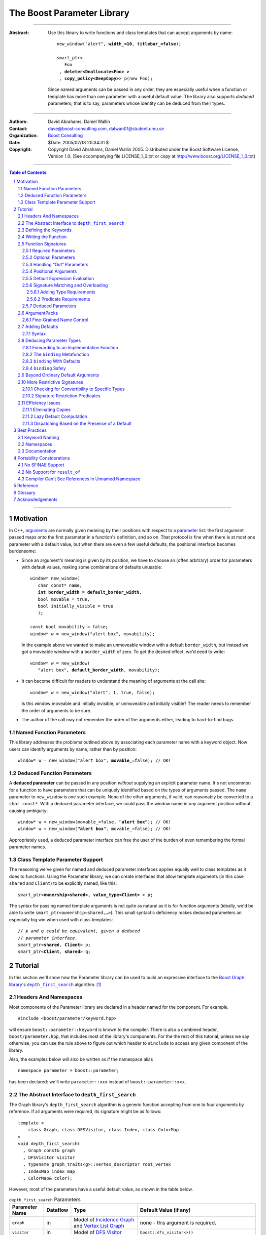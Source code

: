 +++++++++++++++++++++++++++++++++++++++++++++++++
 The Boost Parameter Library 
+++++++++++++++++++++++++++++++++++++++++++++++++

|(logo)|__

.. |(logo)| image:: ../../../../boost.png
   :alt: Boost

__ ../../../../index.htm

-------------------------------------

:Abstract: Use this library to write functions and class templates
  that can accept arguments by name:

  .. parsed-literal::

    new_window("alert", **width_=10**, **titlebar_=false**);

    smart_ptr<
       Foo 
     , **deleter<Deallocate<Foo> >**
     , **copy_policy<DeepCopy>**> p(new Foo);
    
  Since named arguments can be passed in any order, they are
  especially useful when a function or template has more than one
  parameter with a useful default value.  The library also supports
  *deduced* parameters; that is to say, parameters whose identity
  can be deduced from their types.

-------------------------------------

:Authors:       David Abrahams, Daniel Wallin
:Contact:       dave@boost-consulting.com, dalwan01@student.umu.se
:Organization:  `Boost Consulting`_
:Date:          $Date: 2005/07/18 20:34:31 $

:Copyright:     Copyright David Abrahams, Daniel Wallin
                2005. Distributed under the Boost Software License,
                Version 1.0. (See accompanying file LICENSE_1_0.txt
                or copy at http://www.boost.org/LICENSE_1_0.txt)

.. _`Boost Consulting`: http://www.boost-consulting.com

.. _concepts: ../../../more/generic_programming.html#concept

-------------------------------------

.. contents:: **Table of Contents**

.. role:: concept
   :class: concept

.. role:: vellipsis
   :class: vellipsis

.. section-numbering::

-------------------------------------

============
 Motivation
============

In C++, arguments_ are normally given meaning by their positions
with respect to a parameter_ list: the first argument passed maps
onto the first parameter in a function's definition, and so on.
That protocol is fine when there is at most one parameter with a
default value, but when there are even a few useful defaults, the
positional interface becomes burdensome:

* .. compound::

    Since an argument's meaning is given by its position, we have to
    choose an (often arbitrary) order for parameters with default
    values, making some combinations of defaults unusable:

    .. parsed-literal::

      window* new_window(
         char const* name, 
         **int border_width = default_border_width,**
         bool movable = true,
         bool initially_visible = true
         );

      const bool movability = false;
      window* w = new_window("alert box", movability);

    In the example above we wanted to make an unmoveable window
    with a default ``border_width``, but instead we got a moveable
    window with a ``border_width`` of zero.  To get the desired
    effect, we'd need to write:

    .. parsed-literal::

       window* w = new_window(
          "alert box", **default_border_width**, movability);


* .. compound::

    It can become difficult for readers to understand the meaning of
    arguments at the call site::

      window* w = new_window("alert", 1, true, false);

    Is this window moveable and initially invisible, or unmoveable
    and initially visible?  The reader needs to remember the order
    of arguments to be sure.  

* The author of the call may not remember the order of the
  arguments either, leading to hard-to-find bugs.


Named Function Parameters
=========================

.. compound::

  This library addresses the problems outlined above by associating
  each parameter name with a keyword object.  Now users can identify
  arguments by name, rather than by position:

  .. parsed-literal::

    window* w = new_window("alert box", **movable_=**\ false); // OK!


Deduced Function Parameters
===========================

.. compound::

  A **deduced parameter** can be passed in any position *without*
  supplying an explicit parameter name.  It's not uncommon for a
  function to have parameters that can be uniquely identified based
  on the types of arguments passed.  The ``name`` parameter to
  ``new_window`` is one such example.  None of the other arguments,
  if valid, can reasonably be converted to a ``char const*``.  With
  a deduced parameter interface, we could pass the window name in
  *any* argument position without causing ambiguity:

  .. parsed-literal::

    window* w = new_window(movable_=false, **"alert box"**); // OK!
    window* w = new_window(**"alert box"**, movable_=false); // OK!

  Appropriately used, a deduced parameter interface can free the
  user of the burden of even remembering the formal parameter
  names.

Class Template Parameter Support
================================

.. compound::

  The reasoning we've given for named and deduced parameter
  interfaces applies equally well to class templates as it does to
  functions.  Using the Parameter library, we can create interfaces
  that allow template arguments (in this case ``shared`` and
  ``Client``) to be explicitly named, like this:

  .. parsed-literal::

    smart_ptr<**ownership<shared>**, **value_type<Client>** > p;

  The syntax for passing named template arguments is not quite as
  natural as it is for function arguments (ideally, we'd be able to
  write ``smart_ptr<ownership=shared,…>``).  This small syntactic
  deficiency makes deduced parameters an especially big win when
  used with class templates:

  .. parsed-literal::

    // *p and q could be equivalent, given a deduced*
    // *parameter interface.*
    smart_ptr<**shared**, **Client**> p;
    smart_ptr<**Client**, **shared**> q;

==========
 Tutorial
==========

In this section we'll show how the Parameter library can be used to
build an expressive interface to the `Boost Graph library`__\ 's
|dfs|_ algorithm. [#old_interface]_ 

.. Revisit this

  After laying some groundwork
  and describing the algorithm's abstract interface, we'll show you
  how to build a basic implementation with keyword support.  Then
  we'll add support for default arguments and we'll gradually refine the
  implementation with syntax improvements.  Finally we'll show how to
  streamline the implementation of named parameter interfaces,
  improve their participation in overload resolution, and optimize
  their runtime efficiency.

__ ../../../graph/index.html

.. _dfs: ../../../graph/doc/depth_first_search.html

.. |dfs| replace:: ``depth_first_search``


Headers And Namespaces
======================

Most components of the Parameter library are declared in a
header named for the component.  For example, ::

  #include <boost/parameter/keyword.hpp>

will ensure ``boost::parameter::keyword`` is known to the
compiler.  There is also a combined header,
``boost/parameter.hpp``, that includes most of the library's
components.  For the the rest of this tutorial, unless we say
otherwise, you can use the rule above to figure out which header
to ``#include`` to access any given component of the library.

Also, the examples below will also be written as if the
namespace alias ::

  namespace parameter = boost::parameter;

has been declared: we'll write ``parameter::xxx`` instead of
``boost::parameter::xxx``.

The Abstract Interface to |dfs|
===============================

The Graph library's |dfs| algorithm is a generic function accepting
from one to four arguments by reference.  If all arguments were
required, its signature might be as follows::

   template <
       class Graph, class DFSVisitor, class Index, class ColorMap
   >
   void depth_first_search(
     , Graph const& graph 
     , DFSVisitor visitor
     , typename graph_traits<g>::vertex_descriptor root_vertex
     , IndexMap index_map
     , ColorMap& color);

However, most of the parameters have a useful default value, as
shown in the table below.

.. _`parameter table`: 
.. _`default expressions`: 

.. table:: ``depth_first_search`` Parameters

  +----------------+----------+---------------------------------+----------------------------------+
  | Parameter Name | Dataflow | Type                            | Default Value (if any)           |
  +================+==========+=================================+==================================+
  |``graph``       | in       |Model of `Incidence Graph`_ and  |none - this argument is required. |
  |                |          |`Vertex List Graph`_             |                                  |
  +----------------+----------+---------------------------------+----------------------------------+
  |``visitor``     | in       |Model of `DFS Visitor`_          |``boost::dfs_visitor<>()``        |
  +----------------+----------+---------------------------------+----------------------------------+
  |``root_vertex`` | in       |``graph``'s vertex descriptor    |``*vertices(graph).first``        |
  |                |          |type.                            |                                  |
  +----------------+----------+---------------------------------+----------------------------------+
  |``index_map``   | in       |Model of `Readable Property Map`_|``get(boost::vertex_index,graph)``|
  |                |          |with key type := ``graph``'s     |                                  |
  |                |          |vertex descriptor and value type |                                  |
  |                |          |an integer type.                 |                                  |
  +----------------+----------+---------------------------------+----------------------------------+
  |``color_map``   | in/out   |Model of `Read/Write Property    |an ``iterator_property_map``      |
  |                |          |Map`_ with key type :=           |created from a ``std::vector`` of |
  |                |          |``graph``'s vertex descriptor    |``default_color_type`` of size    |
  |                |          |type.                            |``num_vertices(graph)`` and using |
  |                |          |                                 |``index_map`` for the index map.  |
  +----------------+----------+---------------------------------+----------------------------------+

.. _`Incidence Graph`: ../../../graph/doc/IncidenceGraph.html
.. _`Vertex List Graph`: ../../../graph/doc/VertexListGraph.html
.. _`DFS Visitor`: ../../../graph/doc/DFSVisitor.html
.. _`Read/Write Property Map`: ../../../property_map/doc/ReadWritePropertyMap.html
.. _`Readable Property Map`: ../../../property_map/doc/ReadablePropertyMap.html

Don't be intimidated by the information in the second and third
columns above.  For the purposes of this exercise, you don't need
to understand them in detail.

Defining the Keywords
=====================

The point of this exercise is to make it possible to call
``depth_first_search`` with named arguments, leaving out any
arguments for which the default is appropriate:

.. parsed-literal::

  graphs::depth_first_search(g, **color_map_=my_color_map**);

To make that syntax legal, there needs to be an object called
“\ ``color_map_``\ ” whose assignment operator can accept a
``my_color_map`` argument.  In this step we'll create one such
**keyword object** for each parameter.  Each keyword object will be
identified by a unique **keyword tag type**.  

.. Revisit this

  We're going to define our interface in namespace ``graphs``.  Since
  users need access to the keyword objects, but not the tag types,
  we'll define the keyword objects so they're accessible through
  ``graphs``, and we'll hide the tag types away in a nested
  namespace, ``graphs::tag``.  The library provides a convenient
  macro for that purpose.

We're going to define our interface in namespace ``graphs``.  The
library provides a convenient macro for defining keyword objects::

  #include <boost/parameter/name.hpp>

  namespace graphs
  {
    BOOST_PARAMETER_NAME(graph)    // Note: no semicolon
    BOOST_PARAMETER_NAME(visitor)
    BOOST_PARAMETER_NAME(root_vertex)
    BOOST_PARAMETER_NAME(index_map)
    BOOST_PARAMETER_NAME(color_map)
  }


The declaration of the ``graph`` keyword you see here is
equivalent to::

  namespace graphs 
  {
    namespace tag { struct graph; } // keyword tag type

    namespace // unnamed
    {
      // A reference to the keyword object
      boost::parameter::keyword<tag::graph>& _graph
      = boost::parameter::keyword<tag::graph>::instance;
    }
  }

It defines a *keyword tag type* named ``tag::graph`` and a *keyword
object* reference named ``_graph``.

This “fancy dance” involving an unnamed namespace and references
is all done to avoid violating the One Definition Rule (ODR)
[#odr]_ when the named parameter interface is used by function
templates that are instantiated in multiple translation
units (MSVC6.x users see `this note`__).

__ `Compiler Can't See References In Unnamed Namespace`_

Writing the Function
====================

Now that we have our keywords defined, the function template
definition follows a simple pattern using the
``BOOST_PARAMETER_FUNCTION`` macro::

  #include <boost/parameter/function.hpp>

  namespace graphs
  {
    BOOST_PARAMETER_FUNCTION(
        (void),                // 1. parenthesized return type
        depth_first_search,    // 2. name of the function template

        tag,                   // 3. namespace of tag types

        (required (graph, *) ) // 4. one required parameter, and

        (optional              //    four optional parameters, with defaults
          (visitor,           *, boost::dfs_visitor<>()) 
          (root_vertex,       *, *vertices(graph).first) 
          (index_map,         *, get(boost::vertex_index,graph)) 
          (in_out(color_map), *, 
            default_color_map(num_vertices(graph), index_map) ) 
        )
    )
    {
        // ... body of function goes here...
        // use graph, visitor, index_map, and color_map
    }
  }

The arguments to ``BOOST_PARAMETER_FUNCTION`` are:

1. The return type of the resulting function template.  Parentheses
   around the return type prevent any commas it might contain from
   confusing the preprocessor, and are always required.

2. The name of the resulting function template.

3. The name of a namespace where we can find tag types whose names
   match the function's parameter names.

4. The function signature.  

Function Signatures
===================

Function signatures are described as one or two adjacent
parenthesized terms (a Boost.Preprocessor_ sequence_) describing
the function's parameters in the order in which they'd be expected
if passed positionally.  Any required parameters must come first,
but the ``(required … )`` clause can be omitted when all the
parameters are optional.

.. _Boost.Preprocessor: ../../../preprocessor/index.html

Required Parameters
-------------------

.. compound::

  Required parameters are given first—nested in a ``(required … )``
  clause—as a series of two-element tuples describing each parameter
  name and any requirements on the argument type.  In this case there
  is only a single required parameter, so there's just a single
  tuple:

  .. parsed-literal::

     (required **(graph, \*)** )

  Since ``depth_first_search`` doesn't require any particular type
  for its ``graph`` parameter, we use an asterix to indicate that
  any type is allowed.  Required parameters must always precede any
  optional parameters in a signature, but if there are *no*
  required parameters, the ``(required … )`` clause can be omitted
  entirely.

Optional Parameters
-------------------

.. compound::

  Optional parameters—nested in an ``(optional … )`` clause—are given
  as a series of adjacent *three*\ -element tuples describing the
  parameter name, any requirements on the argument type, *and* and an
  expression representing the parameter's default value:

  .. parsed-literal::

    (optional **⁣
        (visitor,           \*, boost::dfs_visitor<>()) 
        (root_vertex,       \*, \*vertices(graph).first) 
        (index_map,         \*, get(boost::vertex_index,graph)) 
        (in_out(color_map), \*, 
          default_color_map(num_vertices(graph), index_map) )**
    )

Handling “Out” Parameters
-------------------------

.. compound::

  Within the function body, a parameter name such as ``visitor`` is
  a *C++ reference*, bound either to an actual argument passed by
  the caller or to the result of evaluating a default expression.
  In most cases, parameter types are of the form ``T const&`` for
  some ``T``.  Parameters whose values are expected to be modified,
  however, must be passed by reference to *non*\ -``const``.  To
  indicate that ``color_map`` is both read and written, we wrap
  its name in ``in_out(…)``:

  .. parsed-literal::

    (optional
        (visitor,            \*, boost::dfs_visitor<>()) 
        (root_vertex,        \*, \*vertices(graph).first) 
        (index_map,          \*, get(boost::vertex_index,graph)) 
        (**in_out(color_map)**, \*, 
          default_color_map(num_vertices(graph), index_map) )
    )

If ``color_map`` were strictly going to be modified but not examined,
we could have written ``out(color_map)``.  There is no functional
difference between ``out`` and ``in_out``; the library provides
both so you can make your interfaces more self-documenting.

Positional Arguments
--------------------

When arguments are passed positionally (without the use of
keywords), they will be mapped onto parameters in the order the
parameters are given in the signature, so for example in this
call ::

  graphs::depth_first_search(x, y);

``x`` will always be interpreted as a graph and ``y`` will always
be interpreted as a visitor.

.. _sequence: http://boost-consulting.com/mplbook/preprocessor.html#sequences

Default Expression Evaluation
-----------------------------

.. compound::

  Note that in our example, the value of the graph parameter is
  used in the default expressions for ``root_vertex``,
  ``index_map`` and ``color_map``.  

  .. parsed-literal::

        (required (**graph**, \*) )
        (optional
          (visitor,           \*, boost::dfs_visitor<>()) 
          (root_vertex,       \*, \*vertices(**graph**).first) 
          (index_map,         \*, get(boost::vertex_index,\ **graph**)) 
          (in_out(color_map), \*, 
            default_color_map(num_vertices(**graph**), index_map) ) 
        )

  A default expression is evaluated in the context of all preceding
  parameters, so you can use any of their values by name.

.. compound::

  A default expression is never evaluated—or even instantiated—if
  an actual argument is passed for that parameter.  We can actually
  demonstrate that with our code so far by replacing the body of
  ``depth_first_search`` with something that prints the arguments:

  .. parsed-literal::

    #include <boost/graph/depth_first_search.hpp> // for dfs_visitor

    BOOST_PARAMETER_FUNCTION(
        (void), depth_first_search, graphs
        *…signature goes here…*
    )
    {
       std::cout << "graph=" << graph << std::endl;
       std::cout << "visitor=" << visitor << std::endl;
       std::cout << "root_vertex=" << root_vertex << std::endl;
       std::cout << "index_map=" << index_map << std::endl;
       std::cout << "color_map=" << color_map << std::endl;
    }

    int main()
    {
        depth_first_search(1, 2, 3, 4, 5);

        depth_first_search(
            "1", '2', color_map = '5',
            visitor = "4", root_vertex = "3");
    }

  Despite the fact that default expressions such as
  ``vertices(graph).first`` are ill-formed for the given ``graph``
  arguments, both calls will compile, and each one will print
  exactly the same thing.

Signature Matching and Overloading
----------------------------------

In fact, the function signature is so general that any call to
``depth_first_search`` with fewer than five arguments will match
our function, provided we pass *something* for the required
``graph`` parameter.  That might not seem to be a problem at first;
after all, if the arguments don't match the requirements imposed by
the implementation of ``depth_first_search``, a compilation error
will occur later, when its body is instantiated.

There are two problems with very general function signatures.  The
first is that allowing incorrect arguments to be detected late
causes large, inscrutable error messages.  It's usually much better
for users to see a simple message saying that their arguments don't
match the function signature.  [#ConceptC++] The second problem is
that overloading doesn't work well.  Consider what happens when we
add this (admittedly contrived) overload::

  // new overload
  template <class G>
  void depth_first_search(G const&, int, std::string);
  …
  // ambiguous!
  depth_first_search(boost::adjacency_list<>(), 2, "hello");

Adding Type Requirements
........................

We really don't want the compiler to consider the original version
of ``depth_first_search`` because the ``root_vertex`` argument,
``"hello"``, doesn't meet the requirement__ that it match the
``graph`` parameter's vertex descriptor type.  Instead, this call
should just invoke our new overload.  To take the original
``depth_first_search`` overload out of contention, we need to tell
the library about this requirement by replacing the ``*`` element
of the signature with the required type, in parentheses:

__ `parameter table`_

.. parsed-literal::

  (root_vertex,       
       **(typename boost::graph_traits<graph_type>::vertex_descriptor)**,
       \*vertices(graph).first) 

Now the original ``depth_first_search`` will only be called when
the ``root_vertex`` argument can be converted to the graph's vertex
descriptor type, and our example that *was* ambiguous will smoothly
call the new overload.

.. Note:: The *type* of the ``graph`` argument is available in the
   signature—and in the function body—as ``graph_type``.  In
   general, to access the type of any parameter *foo*, write *foo*\
   ``_type``.


Predicate Requirements
......................

The requirements on other arguments are a bit more interesting than
those on ``root_vertex``; they can't be described in terms of simple
type matching.  Instead, they must be described in terms of `MPL
Metafunctions`__.  There's no space to give a complete description
of metafunctions or of graph library details here, but we'll show
you the complete signature with maximal checking, just to give you
a feel for how it's done.  Each predicate metafunction is enclosed
in parentheses *and preceded by an asterix*, as follows:

.. parsed-literal::

    BOOST_PARAMETER_FUNCTION(
        (void), depth_first_search, graphs

      , (required 
          (graph 
           , **\ \*(boost::mpl::and_<
                   boost::is_convertible<
                       boost::graph_traits<G>::traversal_category,
                     , boost::incidence_graph_tag
                   >
                 , boost::is_convertible<
                       boost::graph_traits<G>::traversal_category,
                     , boost::vertex_list_graph_tag
                   >
               >)** ))

        (optional
          (visitor, \*, boost::dfs_visitor<>()) // not checkable

          (root_vertex
            , (typename boost::graph_traits<graph_type>::vertex_descriptor)
            , \*vertices(graph).first)
 
          (index_map
            , **\ \*(boost::mpl::and_<
                  boost::is_integral<
                      boost::property_traits<index_map_type>::value_type
                  >
                , boost::is_same<
                      typename boost::graph_traits<graph_type>::vertex_descriptor
                    , boost::property_traits<index_map_type>::key_type
                  >
              >)**
            , get(boost::vertex_index,graph))
 
          (in_out(color_map)
            , **\ \*(boost::is_same<
                  typename boost::graph_traits<graph_type>::vertex_descriptor
                , boost::property_traits<index_map_type>::key_type
              >)**
           , default_color_map(num_vertices(graph), index_map) ) 
        )
    )

__ ../../../mpl/doc/refmanual/metafunction.html

We acknowledge that this signature is pretty hairy looking.
Fortunately, it usually isn't necessary to so completely encode the
type requirements on arguments to generic functions.  However, it
is usally worth the effort to do so: your code will be more
self-documenting and will often provide a better user experience.
You'll also have an easier transition to an upcoming C++ standard
with `language support for concepts`__.

__ ConceptC++_

Deduced Parameters
------------------

To illustrate deduced parameter support we'll have to leave behind
our example from the Graph library.  Instead, consider the example
of the |def|_ function from Boost.Python_.  Its signature is
roughly as follows::

  template <
    class Function, Class KeywordExpression, class CallPolicies
  >
  void def(
      // Required parameters
      char const* name, Function func

      // Optional, deduced parameters
    , char const* docstring = ""
    , KeywordExpression keywords = no_keywords()
    , CallPolicies policies = default_call_policies()
  );

Try not to be too distracted by the use of the term “keywords” in
this example: although it means something analogous in Boost.Python
to what it means in the Parameter library, for the purposes of this
exercise you can think of it as being completely different.

When calling ``def``, only two arguments are required.  The
association between any additional arguments and their parameters
can be determined by the types of the arguments actually passed, so
the caller is neither required to remember argument positions or
explicitly specify parameter names for those arguments.  To
generate this interface using ``BOOST_PARAMETER_FUNCTION``, we need
only enclose the deduced parameters in a ``(deduced …)`` clause, as
follows: [#is_keyword_expression]_

.. parsed-literal::

  namespace mpl = boost::mpl;

  BOOST_PARAMETER_FUNCTION(
      (void), def, tag
      (required (name, (char const*)) (func, *))
      **(deduced** 
        (optional 
          (docstring, (char const\*), "")
          (keywords, *(is_keyword_expression<keywords_type>))
          (policies, 
             \*(mpl::not_<
                    mpl::or_<
                        boost::is_convertible<
                          policies_type, char const\*
                        >
                      , is_keyword_expression<policies_type>
                    >
                >)))
       **)**
   )
   {
      *…*
   }

.. Admonition:: Syntax Note

  A ``(deduced …)`` clause must follow any outer-level
  (nondeduced) ``(required …)`` or ``(optional …)`` clauses, and will
  itself contain a ``(required …)`` and/or an ``(optional …)``
  subclause.

With the declaration above, the following two calls are equivalent:

.. parsed-literal::

  def("f", f, **some_policies**, **"Documentation for f"**);
  def("f", f, **"Documentation for f"**, **some_policies**);

If the user wanted to pass a ``policies`` argument that was also,
for some reason, convertible to ``char const*``, she could always
specify the parameter name explicitly, as follows:

.. parsed-literal::

  def("myfunction", f, **_policies = some_policies**);

.. _Boost.Python: ../../../python
.. |def| replace:: ``def``
.. _def: ../../../python/doc/v2/def.html

ArgumentPacks
=============

  *write something here*

Fine-Grained Name Control
-------------------------

If you don't like the leading-underscore naming convention used
to refer to keyword objects, or you need the name ``tag`` for
something other than the keyword type namespace, there's another
way to use ``BOOST_PARAMETER_NAME``:

.. parsed-literal::

   BOOST_PARAMETER_NAME(\ **(**\ *object-name*\ **,** *tag-namespace*\ **)** *parameter-name*\ )

Here is a usage example:

.. parsed-literal::

  BOOST_PARAMETER_NAME((**pass_foo**, **keywords**) **foo**)

  BOOST_PARAMETER_FUNCTION(
    (int), f, 
    **keywords**, (required (**foo**, *)))
  {
      return **foo** + 1;
  }

  int x = f(**pass_foo** = 41);

Before you use this more verbose form, however, please read the
section on `best practices for keyword object naming`__.

__ `Keyword Naming`_

.. |ArgumentPack| replace:: :concept:`ArgumentPack`

Of course, the test above isn't very interesting unless we can see
the values of the arguments.  Just to get a feel for how things
work, let's add some temporary code to print the arguments.  The
most natural approach would be to access the arguments directly, by
name::

  {
      std::cout << "graph:\\t" << graph << std::endl;
      std::cout << "visitor:\\t" << visitor << std::endl;
      std::cout << "root_vertex:\\t" << root_vertex << std::endl;
      std::cout << "index_map:\\t" << index_map << std::endl;
      std::cout << "color_map:\\t" << color_map << std::endl;
  }

Unfortunately, that won't quite work, because the function whose
body we'll be writing doesn't have parameters named ``graph``,
``visitor``, etc.  It may not be obvious, since the declaration is
generated by the ``BOOST_PARAMETER_FUNCTION`` macro, but there is
actually only a single parameter, called ``args``.  ``args`` is what
is known as an |ArgumentPack|: a bundle of references to the actual
arguments, tagged with their keywords.  To extract each parameter,
we just need to pass its keyword object to the |ArgumentPack|\ 's
subscript operator, like this:

.. parsed-literal::

  namespace graphs
  {
    BOOST_PARAMETER_FUNCTION(
        (void), 
        depth_first_search, 

        tag,
        (required (graph,\*) )
        (optional (visitor,\*) (root_vertex,\*)
                  (index_map,\*) (out(color_map),\*) )
    )
    {
        std::cout << "graph:\\t" << **args[graph]** << std::endl;
        std::cout << "visitor:\\t" << **args[visitor]** << std::endl;
        std::cout << "root_vertex:\\t" << **args[root_vertex]** << std::endl;
        std::cout << "index_map:\\t" << **args[index_map]** << std::endl;
        std::cout << "color_map:\\t" << **args[color_map]** << std::endl;
    }
  }

Now our program will print::

  graph:       G
  visitor:     2
  root_vertex: 3.5
  index_map:   hello, world
  color_map:   false

Of course, we can pass the arguments in any order without changing
the result::

  int main()
  {
      using namespace graphs;

      graphs::depth_first_search(
        root_vertex = 3.5, graph = 'G', color_map = false, 
        index_map = "hello, world", visitor = 2);
  }

Adding Defaults
===============

Despite the use of ``optional`` in the signature, all
the arguments to ``depth_first_search`` are actually required.  If
any parameter can't be found, there will be a compilation error
where we try to extract it from the |ArgumentPack| using the
subscript operator.  To make it legal to omit an argument we need
to give it a default value.

Syntax
------

To make an optional parameter *truly* optional, we can follow its keyword
with the ``|`` operator and the parameter's default value within
the square brackets.  In the following example, we've given
``root_vertex`` a default of ``42`` and ``color_map`` a default of
``"hello, world"``.

.. parsed-literal::

  namespace graphs 
  {
  {
    BOOST_PARAMETER_FUNCTION(
        (void), 
        depth_first_search, 

        tag,
        (required (graph,\*) )
        (optional (visitor,\*) (root_vertex,\*) 
                  (index_map,\*) (out(color_map),\*) )
    )
    {
        std::cout << "graph:\\t" << args[graph] << std::endl;
        std::cout << "visitor:\\t" << args[visitor] << std::endl;
        std::cout << "root_vertex:\\t" << args[root_vertex\ **|42**\ ] << std::endl;
        std::cout << "index_map:\\t" << args[index_map] << std::endl;
        std::cout << "color_map:\\t" << args[color_map\ **|"hello, world"**\ ] << std::endl;
    }
  }

Now we can invoke the function without supplying ``color_map`` or
``root_vertex``::

  graphs::depth_first_search(
    graph = 'G', index_map = "index", visitor = 6);

The call above would print::

  graph:       G
  visitor:     6
  root_vertex: 42
  index_map:   index
  color_map:   hello, world

.. Important::

   The index expression ``args[…]`` always yields a *reference*
   that is bound either to the actual argument passed by the caller
   or, if no argument is passed explicitly, to the specified
   default value.

Deducing Parameter Types
========================

Now it's time to put some more realistic defaults in place.  We'll
have to give up our print statements—at least if we want to see the
defaults work—since the default values of these
parameters generally aren't printable.

Instead, we'll connect local variables to the arguments and use
those in our algorithm:

.. parsed-literal::

  namespace graphs
  {
    BOOST_PARAMETER_FUNCTION(
        (void), 
        depth_first_search, 

        tag,
        (required (graph,\*) )
        (optional (visitor,\*) (root_vertex,\*)
                  (index_map,\*) (out(color_map),\*) )
    )
    {
        *Graph*   g = args[graph];
        *Visitor* v = args[visitor|\ *default-expression*\ :sub:`1`\ ];
        *Vertex*  s = args[root_vertex|\ *default-expression*\ :sub:`2`\ ];
        *Index*   i = args[index_map|\ *default-expression*\ :sub:`3`\ ];
        *Color*   c = args[color|\ *default-expression*\ :sub:`4`\ ];

        *…use g, v, s, i, and c to implement the algorithm…*
    }
  }

We'll insert the `default expressions`_ in a moment, but first we
need to come up with the types *Graph*, *Visitor*, *Vertex*,
*Index*, and *Color*.

Forwarding to an Implementation Function
----------------------------------------

The easiest way to discover the parameter types is to forward them
on to another function template and allow C++ to do the type
deduction for us:

.. parsed-literal::

  namespace graphs
  {
    namespace detail
    {
      template <
          class Graph, class Visitor
        , class Vertex, class Index, class Color>
      void depth_first_search_impl(
        Graph const& g, Visitor const& v, 
        Vertex const& s, Index const& i, Color& c)
      {
        *…use g, v, s, i, and c to implement the algorithm…*
      }
    }

    BOOST_PARAMETER_FUNCTION(
        (void), 
        depth_first_search, 

        tag,
        (required (graph,\*) )
        (optional (visitor,\*) (root_vertex,\*) 
                  (index_map,\*) (out(color_map),\*) )
    )
    {
        detail::depth_first_search_impl(
          args[graph], args[visitor|\ *default-expression*\ :sub:`1`\ ],
          args[root_vertex|\ *default-expression*\ :sub:`2`\ ],
          args[index_map|\ *default-expression*\ :sub:`3`\ ],
          args[color|\ *default-expression*\ :sub:`4`\ ]);
    }
  }

The ``binding`` |Metafunction|_
-------------------------------

If for some reason forwarding isn't an option, or if writing a
separate implementation function is too cumbersome, we can use a
|Metafunction|_ called ``binding`` to compute parameter types
directly:

.. parsed-literal::

  binding<ArgumentPack, Keyword, Default = parameter::void\ _>
  { typedef *see text* type; };

where ``Default`` is the type of the default argument, if any.

To use ``binding`` we need one more piece of information that's
hidden by the macro generating our declaration: the *type* of
``args``, our ArgumentPack, is quite fittingly available as
``Args``.  Now, to directly declare and initialize ``g``, we could
write:

.. parsed-literal::

  typedef typename parameter::binding<
    Args,\ **tag::graph**
  >::type Graph;

  Graph g = args[graph];

``binding`` With Defaults
-------------------------

As shown in the `parameter table`_, ``graph`` has no default, so
the ``binding`` invocation for *Graph* takes only two arguments.
The default ``visitor`` is ``boost::dfs_visitor<>()``, so the
``binding`` invocation for *Visitor* takes three arguments:

.. parsed-literal::

  typedef typename parameter::binding<
    Args,\ **tag::visitor,boost::dfs_visitor<>**
  >::type Visitor;

  Visitor v = args[visitor|\ **boost::dfs_visitor<>()**\ ];


.. _dangling:

``binding`` Safely
------------------

Note that the default ``visitor`` is supplied as a *temporary*
instance of ``dfs_visitor``.  Because ``args[…]`` always yields
a reference, making ``v`` a reference would cause it to bind to
that temporary, and immediately dangle.  Therefore, it's crucial
that we passed ``dfs_visitor<>``, and not ``dfs_visitor<>
const&``, as the last argument to ``binding``.

.. Important:: 

   Never pass ``binding`` a reference type as the default unless
   you know that the default value passed to the |ArgumentPack|\ 's
   indexing operator will outlive the reference you'll bind to it.

Sometimes there's no need to use ``binding`` at all.  The
``root_vertex`` argument is required to be of the graph's
``vertex_descriptor`` type, [#vertex_descriptor]_ so we can just
declare it that way:

.. parsed-literal::

  typename **boost::graph_traits<Graph>::vertex_descriptor**
    s = args[root_vertex|\ ***vertices(g).first**\ ];

.. |Metafunction| replace:: :concept:`Metafunction`

.. _Metafunction: ../../../mpl/doc/refmanual/metafunction.html


Beyond Ordinary Default Arguments
=================================

Consider how one might bind a variable to the ``index_map``
parameter:

.. parsed-literal::

  typedef typename parameter::binding<
      ArgumentPack
    , tag::index_map
    , **typename boost::property_map<Graph, vertex_index_t>::const_type**
  >::type Index;

  Index i = args[index_map|\ **get(boost::vertex_index,g)**\ ];

We have gained two capabilities beyond what plain C++ default
arguments provide:

1. The default value of the ``index`` parameter depends on the
   value of the ``graph`` parameter.  That's illegal in plain C++:
   
   .. parsed-literal::

     void f(int **graph**, int index = **graph** + 1); // error

2. The ``index`` parameter has a useful default, yet it is
   templated and its type can be deduced when  an ``index``
   argument is explicitly specified by the caller.  In plain C++, you
   can *specify* a default value for a parameter with deduced type,
   but it's not very useful:

   .. parsed-literal::

     template <class Index>
     int f(Index index **= 42**);  // OK
     int y = f();                // **error; can't deduce Index**

More Restrictive Signatures
===========================

Currently, our function will be considered for overload resolution
whenever``depth_first_search`` is called with a ``graph`` argument
and up to four others, of any type.  Compilation may fail inside
our ``depth_first_search`` when it is instantiated if the compiler
discovers that the argument types don't provide the required
operations, but that may be too late:

* By the time our ``depth_first_search`` is instantiated, it has
  been selected as the best matching overload.  Some other
  ``depth_first_search`` overload might've worked had it been
  chosen instead.  By the time we see a compilation error, there's
  no chance to change that decision.

* Even if there are no overloads, error messages generated at
  instantiation time usually expose users to confusing
  implementation details.  For example, users might see references
  to ``graphs::detail::depth_first_search_impl`` or worse (think
  of the kinds of errors you get from your STL implementation when
  you make a mistake).

* The problems with exposing such permissive function template
  signatures have been the subject of much discussion, especially
  in the presence of `unqualified calls`__.  If all we want is to
  avoid unintentional argument-dependent lookup (ADL), we can
  isolate ``depth_first_search`` in a namespace containing no
  types [#using]_, but suppose we *want* it to found via ADL?


It's usually a good idea to prevent functions from being considered
for overload resolution when the passed argument types aren't
appropriate.  We've already seen that the library does this when
the required ``graph`` parameter is not supplied.

__ http://anubis.dkuug.dk/jtc1/sc22/wg21/docs/lwg-defects.html#225

Checking for Convertibility to Specific Types
---------------------------------------------

The simplest way to make the signature more restrictive is to
replace some of the ``*``\ s with types to which the corresponding
arguments must be convertible, in parentheses.  For example, the
following signature will only be matched when the
``graph`` parameter is convertible to ``char const*`` and the
``root_vertex`` parameter is convertible to ``int``:

.. parsed-literal::

  namespace graphs
  {
    BOOST_PARAMETER_FUNCTION(
        (void), 
        depth_first_search, 

        tag,
        (required (graph,\ **(char const\*)**) )
        (optional (visitor,\*) (root_vertex,\ **(int)**) 
                  (index_map,\*) (out(color_map),\*) )
    )
    {
        *…*
    }
  }

Signature Restriction Predicates
--------------------------------

Sometimes the appropriate restriction can't be expressed in terms
of convertibility.  In that case, instead of replacing the ``*``,
you can *follow* it with a parenthesized unary `MPL lambda
expression`_ that, when applied to the actual type of the argument,
indicates whether that argument type meets the function's
requirements for that parameter position.

.. _`MPL lambda expression`: ../../../mpl/doc/refmanual/lambda-expression.html

For example, if we want to require that the ``visitor`` parameter
be derived from some class ``VBase``, we can write:

.. parsed-literal::

  namespace graphs
  {
    using namespace boost::mpl;

    BOOST_PARAMETER_FUNCTION(
        (void), 
        depth_first_search, 

        tag,
        (required (graph,(char const\*)) )
        (optional (visitor,\ ***\ (boost::is_base_and_derived<VBase,_>)**)
                  (root_vertex,(int)) (index_map,\*) (out(color_map),\*) )
    )
    {
        *…*
    }
  }

.. Note::

   The restrictions implemented in this section are not realistic
   ones for use with the graph library, and further examples are
   written under the assumption that no such restrictions are in
   effect.

Efficiency Issues
=================

The ``color_map`` parameter gives us a few efficiency issues to
consider.  Here's a first cut at extraction and binding:

.. parsed-literal::

  typedef 
    vector_property_map<boost::default_color_type, Index>
  default_color_map;

  typename parameter::binding<
      ArgumentPack
    , tag::color_map
    , default_color_map
  >::type color = args[color_map|\ **default_color_map(num_vertices(g),i)**\ ];

Eliminating Copies
------------------

The library has no way to know whether an explicitly-supplied
argument is expensive to copy (or even if it is copyable at all),
so ``binding<…,k,…>::type`` is always a reference type when the
*k* parameter is supplied by the caller.  Since ``args[…]``
yields a reference to the actual argument, ``color`` will be bound
to the actual ``color_map`` argument and no copying will be done.

As described above__, because the default is a temporary, it's
important that ``color`` be a non-reference when the default is
used.  In that case, the default value will be *copied* into
``color``.  If we store the default in a named variable, though,
``color`` can be a reference, thereby eliminating the copy:

.. parsed-literal::

  default_color_map default_color(num_vertices(g),i);

  typename parameter::binding<
      ArgumentPack
    , tag::color_map
    , **default_color_map&**
  >::type color = args[color_map|default_color];

__ dangling_

.. Hint:: 

   To avoid making needless copies, pass a *reference to the
   default type* as the third argument to ``binding``, and store
   the default value in a *named* variable.


That said,

.. Note::

   The extra copy becomes a non-issue if we just use the
   forwarding_ technique described earlier.

.. _forwarding: `Forwarding to an Implementation Function`_

Lazy Default Computation
------------------------

Of course it's nice to avoid copying ``default_color``, but the
more important cost is that of *constructing* it in the first
place.  A ``vector_property_map`` is cheap to copy, since it holds
its elements via a |shared_ptr|_.  On the other hand, construction of
``default_color`` costs at least two dynamic memory allocations and
``num_vertices(g)`` copies; it would be better to avoid doing this
work when the default value won't be needed.

.. |shared_ptr| replace:: ``shared_ptr``

.. _shared_ptr: ../../../smart_ptr/shared_ptr.htm

To that end, the library allows us to supply a callable object
that—if no argument was supplied by the caller—will be invoked to
construct the default value.  Instead of following the keyword with
the ``|`` operator, we'll use ``||`` and follow it with a
nullary (zero-argument) function object that constructs a
default_color_map.  Here, we build the function object using
Boost.Lambda_: [#bind]_

.. _Boost.Lambda: ../../../lambda/index.html

.. parsed-literal::

  // After #include <boost/lambda/construct.hpp>
  typename parameter::binding<
      ArgumentPack
    , tag::color_map
    , default_color_map
  >::type color = args[
    color_map
    **|| boost::lambda::construct<default_color_map>(num_vertices(g),i)**
  ];

.. sidebar:: Mnemonics

   To remember the difference between ``|`` and ``||``, recall that
   ``||`` normally uses short-circuit evaluation: its second
   argument is only evaluated if its first argument is ``false``.
   Similarly, in ``color_map[param||f]``, ``f`` is only invoked if
   no ``color_map`` argument was supplied.

Dispatching Based on the Presence of a Default
----------------------------------------------

In fact, the Graph library itself constructs a slightly different
``color_map``, to avoid even the overhead of initializing a
|shared_ptr|_::

   std::vector<boost::default_color_type> 
     color_vec(num_vertices(g));

   boost::iterator_property_map<
       typename std::vector<
          boost::default_color_type
       >::iterator
     , Index
   > c(color_vec.begin(), i);

To avoid instantiating that code when it isn't needed, we'll have
to find a way to select different function implementations, at
compile time, based on whether a ``color_map`` argument was
supplied.  By using `tag dispatching`_ on the presence of a
``color_map`` argument, we can do just that:

.. _`tag dispatching`: ../../../../more/generic_programming.html#tag_dispatching

.. parsed-literal::

  #include <boost/type_traits/is_same.hpp>
  #include <boost/mpl/bool.hpp>

  namespace graphs 
  { 
      template <class ArgumentPack>
    void dfs_dispatch(ArgumentPack& args, **mpl::true_**)
    {
        *…use the color map computed in the previous example…*
    }
    
    template <class ArgumentPack>
    void dfs_dispatch(ArgumentPack& args, **mpl::false_**)
    {
        *…use args[color]…*
    }
    
    BOOST_PARAMETER_FUNCTION(
        (void), 
        depth_first_search, 

        tag,
        (required (graph,*) )
        (optional (visitor,*) (root_vertex,*) 
                  (index_map,*) (out(color_map),*) )
    )
    {
        typedef typename binding<args,tag::color>::type color\_;
        dfs_dispatch(
          args, **boost::is_same<color\_,parameter::void_>()**\ );
    }
  }

We've used the fact that the default for ``binding``\ 's third
argument is ``parameter::void``: because specializations of ``is_same`` are
``bool``-valued MPL |Integral Constant|_\ s derived either
from ``mpl::true_`` or ``mpl::false_``, the appropriate
``dfs_dispatch`` implementation will be selected.

.. |Integral Constant| replace:: :concept:`Integral Constant`

.. _`Integral Constant`: ../../../mpl/doc/refmanual/integral-constant.html

================ 
 Best Practices
================

By now you should have a fairly good idea of how to use the
Parameter library.  This section points out a few more-marginal
issues that will help you use the library more effectively.

Keyword Naming
==============

``BOOST_PARAMETER_NAME`` prepends a leading underscore to the names
of all our keyword objects in order to avoid the following
usually-silent bug:

.. parsed-literal::

  namespace people
  {
    namespace tag { struct name; struct age;  }

    namespace // unnamed
    {
      boost::parameter::keyword<tag::name>& **name**
      = boost::parameter::keyword<tag::name>::instance;
      boost::parameter::keyword<tag::age>& **age**
      = boost::parameter::keyword<tag::age>::instance;
    }

    BOOST_PARAMETER_FUNCTION(
        (void), g, tag, (optional (name, \*, "bob")(age, \*, 42)))
    {
        std::cout << name << ":" << age;
    }

    void f(int age)
    {
    :vellipsis:`\ 
       .
       .
       .
     ` 
       g(**age** = 3); // whoops!
    }
  }

Although in the case above, the user was trying to pass the value
``3`` as the ``age`` parameter to ``g``, what happened instead
was that ``f``\ 's ``age`` argument got reassigned the value 3,
and was then passed as a positional argument to ``g``.  Since
``g``'s first positional parameter is ``name``, the default value
for ``age`` is used, and g prints ``3:42``.  Our leading
underscore naming convention that makes this problem less likely
to occur.

In this particular case, the problem could have been detected if
f's ``age`` parameter had been made ``const``, which is always a
good idea whenever possible.  Finally, we recommend that you use
an enclosing namespace for all your code, but particularly for
names with leading underscores.  If we were to leave out the
``people`` namespace above, names in the global namespace
beginning with leading underscores—which are reserved to your C++
compiler—might become irretrievably ambiguous with those in our
unnamed namespace.


Namespaces
==========

In our examples we've always declared keyword objects in (an
unnamed namespace within) the same namespace as the
Boost.Parameter-enabled functions using those keywords:

.. parsed-literal::

  namespace lib
  {
    **BOOST_PARAMETER_KEYWORD(name)
    BOOST_PARAMETER_KEYWORD(index)**

    BOOST_PARAMETER_FUNCTION(
      (int), f, tag, 
      (optional (name,*,"bob")(index,(int),1))
    )
    {
        std::cout << name << ":" << index << std::endl;
        return index;
    }
  }

Users of these functions have a few choices:

1. Full qualification:

  .. parsed-literal::

    int x = **lib::**\ f(**lib::**\ _name = "jill", **lib::**\ _index = 1);

  This approach is more verbose than many users would like.

2. Make keyword objects available through
   *using-declarations*:

  .. parsed-literal::

    **using lib::_name;
    using lib::_index;**

    int x = lib::f(_name = "jill", _index = 1);

  This version is much better at the actual call site, but the
  *using-declarations* themselves can be verbose and hard-to
  manage.

3. Bring in the entire namespace with a *using-directive*:

  .. parsed-literal::

    **using namespace lib;**
    int x = **f**\ (_name = "jill", _index = 3);

  This option is convenient, but it indiscriminately makes the
  *entire* contents of ``lib`` available without qualification.

If we add an additional namespace around keyword declarations,
though, we can give users more control:

.. parsed-literal::

  namespace lib
  {
    **namespace keywords
    {**
       BOOST_PARAMETER_KEYWORD(name)
       BOOST_PARAMETER_KEYWORD(index)
    **}**

    BOOST_PARAMETER_FUNCTION(
      (int), f, **keywords::**\ tag, 
      (optional (name,*,"bob")(index,(int),1))
    )
    {
        std::cout << name << ":" << index << std::endl;
        return index;
    }
  }

Now users need only a single *using-directive* to bring in just the
names of all keywords associated with ``lib``:

.. parsed-literal::
  
  **using namespace lib::keywords;**
  int y = lib::f(_name = "bob", _index = 2);

Documentation
=============

The interface idioms enabled by Boost.Parameter are completely new
(to C++), and as such are not served by pre-existing documentation
conventions.  

  *write something here!!*

============================
 Portability Considerations
============================

Use the `regression test results`_ for the latest Boost release of
the Parameter library to see how it fares on your favorite
compiler.  Additionally, you may need to be aware of the following
issues and workarounds for particular compilers.

.. _`regression test results`: http://www.boost.org/regression/release/user/parameter.html

No SFINAE Support
=================

Some older compilers don't support SFINAE.  If your compiler meets
that criterion, then Boost headers will ``#define`` the preprocessor
symbol ``BOOST_NO_SFINAE``, and parameter-enabled functions won't be
removed from the overload set based on their signatures.

No Support for |result_of|_
===========================

.. |result_of| replace:: ``result_of``

.. _result_of: ../../../utility/utility.htm#result_of

`Lazy default computation`_ relies on the |result_of| class
template to compute the types of default arguments given the type
of the function object that constructs them.  On compilers that
don't support |result_of|, ``BOOST_NO_RESULT_OF`` will be
``#define``\ d, and the compiler will expect the function object to
contain a nested type name, ``result_type``, that indicates its
return type when invoked without arguments.  To use an ordinary
function as a default generator on those compilers, you'll need to
wrap it in a class that provides ``result_type`` as a ``typedef``
and invokes the function via its ``operator()``.

.. 
  Can't Declare |ParameterSpec| via ``typedef``
  =============================================

  In principle you can declare a |ParameterSpec| as a ``typedef``
  for a specialization of ``parameters<…>``, but Microsoft Visual C++
  6.x has been seen to choke on that usage.  The workaround is to use
  inheritance and declare your |ParameterSpec| as a class:

  .. parsed-literal::

       **struct dfs_parameters
         :** parameter::parameters<
             tag::graph, tag::visitor, tag::root_vertex
           , tag::index_map, tag::color_map
       > **{};**


  Default Arguments Unsupported on Nested Templates
  =================================================

  As of this writing, Borland compilers don't support the use of
  default template arguments on member class templates.  As a result,
  you have to supply ``BOOST_PARAMETER_MAX_ARITY`` arguments to every
  use of ``parameters<…>::match``.  Since the actual defaults used
  are unspecified, the workaround is to use
  |BOOST_PARAMETER_MATCH|_ to declare default arguments for SFINAE.

  .. |BOOST_PARAMETER_MATCH| replace:: ``BOOST_PARAMETER_MATCH``

Compiler Can't See References In Unnamed Namespace
==================================================

If you use Microsoft Visual C++ 6.x, you may find that the compiler
has trouble finding your keyword objects.  This problem has been
observed, but only on this one compiler, and it disappeared as the
test code evolved, so we suggest you use it only as a last resort
rather than as a preventative measure.  The solution is to add
*using-declarations* to force the names to be available in the
enclosing namespace without qualification::

    namespace graphs
    {
      using graphs::graph;
      using graphs::visitor;
      using graphs::root_vertex;
      using graphs::index_map;
      using graphs::color_map;
    }

===========
 Reference
===========

.. _reference: reference.html

Follow `this link`__ to the Boost.Parameter reference
documentation.  

__ reference.html

==========
 Glossary
==========

.. _arguments:

:Argument (or “actual argument”): the value actually passed to a
  function or class template

.. _parameter:

:Parameter (or “formal parameter”): the name used to refer to an
  argument within a function or class template.  For example, the
  value of ``f``'s *parameter* ``x`` is given by the *argument*
  ``3``::

    int f(int x) { return x + 1 }
    int y = f(3);

==================
 Acknowledgements
==================

The authors would like to thank all the Boosters who participated
in the review of this library and its documentation, most
especially our review manager, Doug Gregor.

--------------------------

.. [#old_interface] As of Boost 1.33.0 the Graph library was still
   using an `older named parameter mechanism`__, but there are
   plans to change it to use Boost.Parameter (this library) in an
   upcoming release, while keeping the old interface available for
   backward-compatibility.  

__ ../../../graph/doc/bgl_named_params.html

.. [#odr] The **One Definition Rule** says that any given entity in
   a C++ program must have the same definition in all translation
   units (object files) that make up a program.

.. [#vertex_descriptor] If you're not familiar with the Boost Graph
   Library, don't worry about the meaning of any
   Graph-library-specific details you encounter.  In this case you
   could replace all mentions of vertex descriptor types with
   ``int`` in the text, and your understanding of the Parameter
   library wouldn't suffer.

.. [#ConceptC++] This is a major motivation behind ConceptC++_.

.. _ConceptC++: http://www.generic-programming.org/software/ConceptGCC/

.. [#bind] The Lambda library is known not to work on `some
   less-conformant compilers`__.  When using one of those you could
   define ::
   
      template <class T>
      struct construct2
      {
          typedef T result_type;

          template <class A1, class A2>
          T operator()(A1 a1, A2 a2) { return T(a1,a2); }
      };

    and use `Boost.Bind`_ to generate the function object::

      boost::bind(construct2<default_color_map>(),num_vertices(g),i)

.. [#is_keyword_expression] Here we're assuming there's a predicate
   metafunction ``is_keyword_expression`` that can be used to
   identify models of Boost.Python's KeywordExpression concept.

__ http://www.boost.org/regression/release/user/lambda.html
.. _Boost.Bind: ../../../libs/bind/index.html


.. [#using] You can always give the illusion that the function
   lives in an outer namespace by applying a *using-declaration*::

      namespace foo_overloads
      {
        // foo declarations here
        void foo() { ... }
        ...
      }
      using foo_overloads::foo;

    This technique for avoiding unintentional argument-dependent
    lookup is due to Herb Sutter.


.. [#sfinae] This capability depends on your compiler's support for SFINAE. 
   **SFINAE**: **S**\ ubstitution **F**\ ailure **I**\ s
   **N**\ ot **A**\ n **E** rror.  If type substitution during the
   instantiation of a function template results in an invalid type,
   no compilation error is emitted; instead the overload is removed
   from the overload set. By producing an invalid type in the
   function signature depending on the result of some condition,
   we can decide whether or not an overload is considered during overload
   resolution.  The technique is formalized in
   the |enable_if|_ utility.  Most recent compilers support SFINAE;
   on compilers that don't support it, the Boost config library
   will ``#define`` the symbol ``BOOST_NO_SFINAE``.
   See
   http://www.semantics.org/once_weakly/w02_SFINAE.pdf for more
   information on SFINAE.

.. |enable_if| replace:: ``enable_if``
.. _enable_if: ../../../utility/enable_if.html



